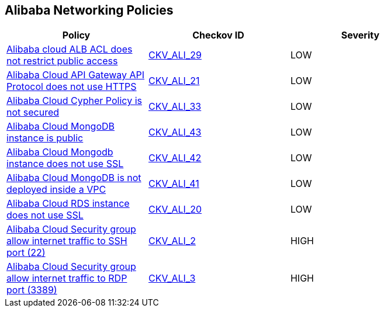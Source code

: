 == Alibaba Networking Policies

[width=85%]
[cols="1,1,1"]
|===
|Policy|Checkov ID| Severity

|xref:ensure-alibaba-cloud-alb-acl-restricts-public-access.adoc[Alibaba cloud ALB ACL does not restrict public access]
| https://github.com/bridgecrewio/checkov/tree/master/checkov/terraform/checks/resource/alicloud/ALBACLIsUnrestricted.py[CKV_ALI_29]
|LOW


|xref:ensure-alibaba-cloud-api-gateway-api-protocol-uses-https.adoc[Alibaba Cloud API Gateway API Protocol does not use HTTPS]
| https://github.com/bridgecrewio/checkov/tree/master/checkov/terraform/checks/resource/alicloud/APIGatewayProtocolHTTPS.py[CKV_ALI_21]
|LOW


|xref:ensure-alibaba-cloud-cypher-policy-is-secured.adoc[Alibaba Cloud Cypher Policy is not secured]
| https://github.com/bridgecrewio/checkov/tree/master/checkov/terraform/checks/resource/alicloud/TLSPoliciesAreSecure.py[CKV_ALI_33]
|LOW


|xref:ensure-alibaba-cloud-mongodb-instance-is-not-public.adoc[Alibaba Cloud MongoDB instance is public]
| https://github.com/bridgecrewio/checkov/tree/master/checkov/terraform/checks/resource/alicloud/MongoDBIsPublic.py[CKV_ALI_43]
|LOW


|xref:ensure-alibaba-cloud-mongodb-instance-uses-ssl.adoc[Alibaba Cloud Mongodb instance does not use SSL]
| https://github.com/bridgecrewio/checkov/tree/master/checkov/terraform/checks/resource/alicloud/MongoDBInstanceSSL.py[CKV_ALI_42]
|LOW


|xref:ensure-alibaba-cloud-mongodb-is-deployed-inside-a-vpc.adoc[Alibaba Cloud MongoDB is not deployed inside a VPC]
| https://github.com/bridgecrewio/checkov/tree/master/checkov/terraform/checks/resource/alicloud/MongoDBInsideVPC.py[CKV_ALI_41]
|LOW


|xref:ensure-alibaba-cloud-rds-instance-uses-ssl.adoc[Alibaba Cloud RDS instance does not use SSL]
| https://github.com/bridgecrewio/checkov/tree/master/checkov/terraform/checks/resource/alicloud/RDSInstanceSSL.py[CKV_ALI_20]
|LOW


|xref:ensure-no-alibaba-cloud-security-groups-allow-ingress-from-00000-to-port-22.adoc[Alibaba Cloud Security group allow internet traffic to SSH port (22)]
| https://github.com/bridgecrewio/checkov/tree/master/checkov/terraform/checks/resource/alicloud/SecurityGroupUnrestrictedIngress22.py[CKV_ALI_2]
|HIGH


|xref:ensure-no-alibaba-cloud-security-groups-allow-ingress-from-00000-to-port-3389.adoc[Alibaba Cloud Security group allow internet traffic to RDP port (3389)]
| https://github.com/bridgecrewio/checkov/tree/master/checkov/terraform/checks/resource/alicloud/SecurityGroupUnrestrictedIngress3389.py[CKV_ALI_3]
|HIGH


|===

